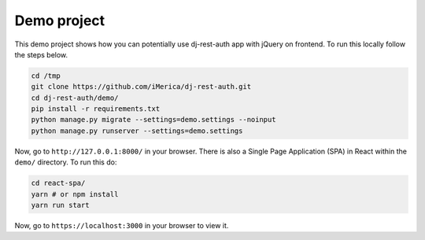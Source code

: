 Demo project
============

This demo project shows how you can potentially use
dj-rest-auth app with jQuery on frontend.
To run this locally follow the steps below.

.. code-block:: python

    cd /tmp
    git clone https://github.com/iMerica/dj-rest-auth.git
    cd dj-rest-auth/demo/
    pip install -r requirements.txt
    python manage.py migrate --settings=demo.settings --noinput
    python manage.py runserver --settings=demo.settings


Now, go to ``http://127.0.0.1:8000/`` in your browser. There is also a
Single Page Application (SPA) in React within the ``demo/`` directory. To run this do:

.. code-block:: python

    cd react-spa/
    yarn # or npm install
    yarn run start


Now, go to ``https://localhost:3000`` in your browser to view it.
